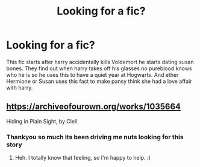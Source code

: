 #+TITLE: Looking for a fic?

* Looking for a fic?
:PROPERTIES:
:Author: panda0031698
:Score: 3
:DateUnix: 1594311895.0
:DateShort: 2020-Jul-09
:FlairText: What's That Fic?
:END:
This fic starts after harry accidentally kills Voldemort he starts dating susan bones. They find out when harry takes off his glasses no pureblood knows who he is so he uses this to have a quiet year at Hogwarts. And ether Hermione or Susan uses this fact to make pansy think she had a love affair with harry.


** [[https://archiveofourown.org/works/1035664]]

Hiding in Plain Sight, by Clell.
:PROPERTIES:
:Author: Avalon1632
:Score: 5
:DateUnix: 1594313320.0
:DateShort: 2020-Jul-09
:END:

*** Thankyou so much its been driving me nuts looking for this story
:PROPERTIES:
:Author: panda0031698
:Score: 3
:DateUnix: 1594314586.0
:DateShort: 2020-Jul-09
:END:

**** Heh. I totally know that feeling, so I'm happy to help. :)
:PROPERTIES:
:Author: Avalon1632
:Score: 1
:DateUnix: 1594315153.0
:DateShort: 2020-Jul-09
:END:
